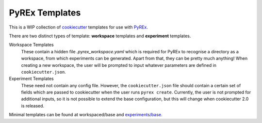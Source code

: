 ===============
PyREx Templates
===============

This is a WIP collection of `cookiecutter <https://github.com/cookiecutter/cookiecutter>`_ templates for use with `PyREx <https://github.com/marshrossney/pyrex>`_.

There are two distinct types of template: **workspace** templates and **experiment** templates.

Workspace Templates
    These contain a hidden file `.pyrex_workspace.yaml` which is required for PyREx to recognise a directory as a workspace, from which experiments can be generated.
    Apart from that, they can be pretty much anything!
    When creating a new workspace, the user will be prompted to input whatever parameters are defined in ``cookiecutter.json``.

Experiment Templates
    These need not contain any config file.
    However, the ``cookiecutter.json`` file should contain a certain set of fields which are passed to cookiecutter when the user runs ``pyrex create``.
    Currently, the user is not prompted for additional inputs, so it is not possible to extend the base configuration, but this will change when cookiecutter 2.0 is released.

Minimal templates can be found at workspaced/base and `experiments/base <https://github.com/marshrossney/pyrex-templates/tree/experiments/base>`_.

